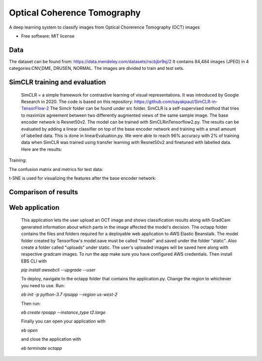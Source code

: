 ============================
Optical Coherence Tomography
============================
.. image:: https://img.shields.io/badge/code%20style-black-000000.svg
    :target: https://github.com/psf/black


A deep learning system to classify images from Optical Chorerence Tomography (OCT) images


* Free software: MIT license

Data
----
The dataset can be found from: https://data.mendeley.com/datasets/rscbjbr9sj/2
It contains 84,484 images (JPEG) in 4 categories:CNV,DME, DRUSEN, NORMAL. The images are divided to train and test sets.

.. image:: https://github.com/annilea/optical-coherence-tomography/blob/master/imgs/dataset.png
    :width: 400 px




SimCLR training and evaluation
------------------------------
        SimCLR = a simple framework for contrastive learning of visual representations. It was introduced by Google Research  in 2020. The code is based on this repository: https://github.com/sayakpaul/SimCLR-in-TensorFlow-2 The Simclr folder can be found under src folder.
        SimCLR is a self-supervised method that tries to maximize agreement between two differently augmented views of the same sample image. The base encoder network is Resnet50v2. The model can be trained with SimCLRinTensorflow2.py. The results can be evaluated by adding a linear classifier on top of the base encoder network and training with a small amount of labelled data. This is done in linearEvaluation.py. We were able to reach 96% accuracy with 2% of training data when SimCLR was trained using transfer learning with Resnet50v2 and finetuned with labelled data. Here are the results:
Training:

.. image:: https://github.com/annilea/optical-coherence-tomography/blob/master/imgs/FinetuningSimCLR.png
    :width: 400 px

The confusion matrix and metrics for test data: 
    
.. image:: https://github.com/annilea/optical-coherence-tomography/blob/master/imgs/trainingMetrics.png
    :width: 400 px

t-SNE is used for visualizing the features after the base encoder network:
    
.. image:: https://github.com/annilea/optical-coherence-tomography/blob/master/imgs/featuresTsne.png
    :width: 400 px

Comparison of results
------------------------------

.. image:: https://github.com/annilea/optical-coherence-tomography/blob/master/imgs/FinalResults.png
    :width: 400 px


Web application
---------------
    This application lets the user upload an OCT image and shows classification results along with GradCam generated information about which parts in the image affected the model's decision. The octapp folder contains the files and folders required for a deployable web application to AWS Elastic Beanstalk. The model folder created by Tensorflow's model.save must be called "model" and saved under the folder "static". Also create a folder called "uploads" under static. The user's uploaded images will be saved here along with respective gradcam images. To run the app make sure you have configured AWS credentials. Then install EBS CLI with

    `pip install awsebcli --upgrade --user`

    To deploy, navigate to the octapp folder that contains the application.py. Change the region to whichever you need to use.  Run:

    `eb init -p python-3.7 rpsapp --region us-west-2`

    Then run:

    `eb create rpsapp --instance_type t2.large`

    Finally you can open your application with

    `eb open`

    and close the application with

    `eb terminate octapp`



